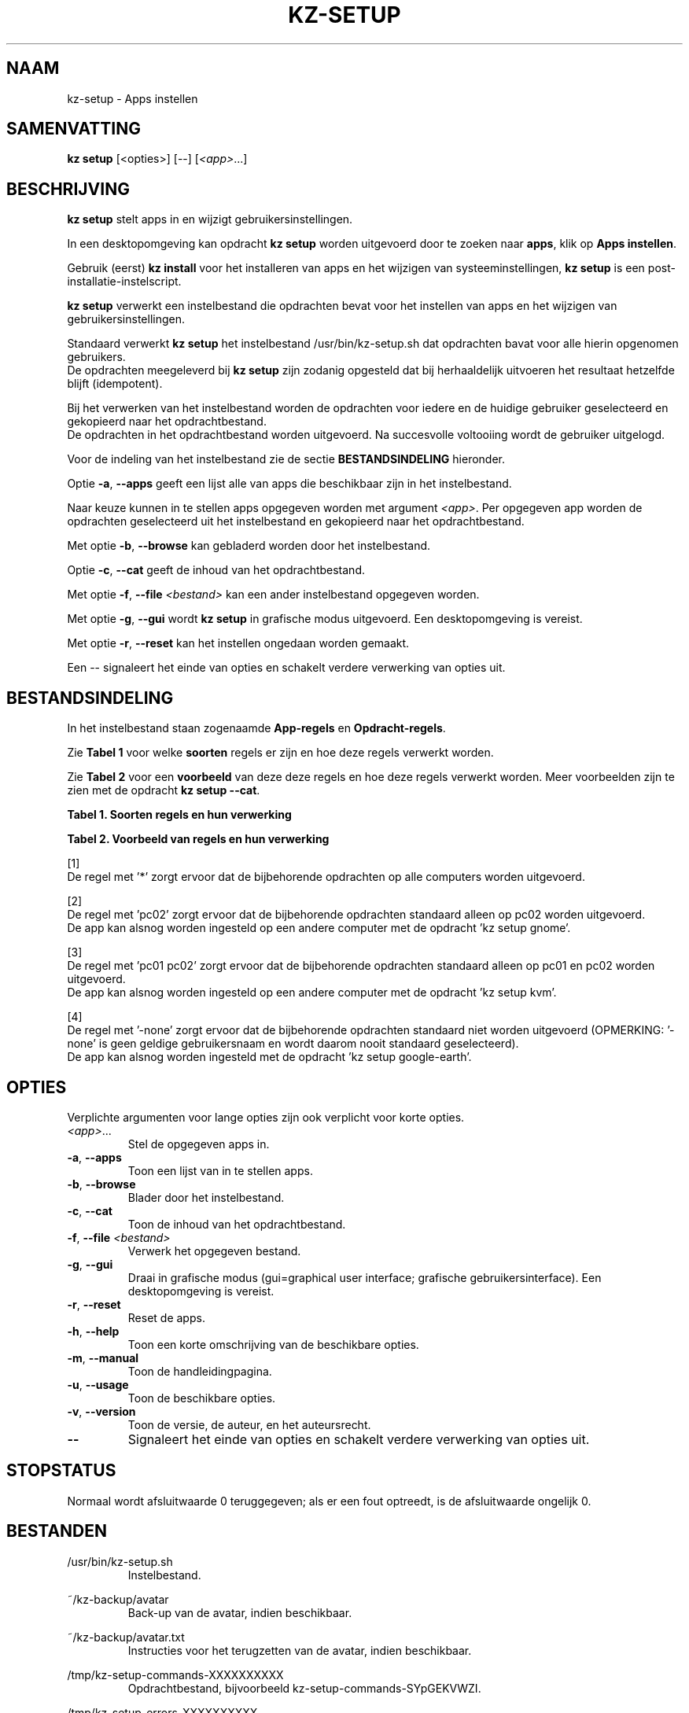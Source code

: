 .\"############################################################################
.\"# SPDX-FileComment: Man page for kz-setup
.\"#
.\"# SPDX-FileCopyrightText: Karel Zimmer <info@karelzimmer.nl>
.\"# SPDX-License-Identifier: CC0-1.0
.\"############################################################################
.\"
.TH "KZ-SETUP" "1" "4.2.1" "Kz" "Handleiding kz"
.\"
.\"
.SH NAAM
kz-setup \- Apps instellen
.\"
.\"
.SH SAMENVATTING
.B kz setup
[<opties>] [--] [\fI<app>\fR...]
.\"
.\"
.SH BESCHRIJVING
\fBkz setup\fR stelt apps in en wijzigt gebruikersinstellingen.
.sp
In een desktopomgeving kan opdracht \fBkz setup\fR worden uitgevoerd door te
zoeken naar \fBapps\fR, klik op \fBApps instellen\fR.
.sp
Gebruik (eerst) \fBkz install\fR voor het installeren van apps en het wijzigen
van systeeminstellingen, \fBkz setup\fR is een post-installatie-instelscript.
.sp
\fBkz setup\fR verwerkt een instelbestand die opdrachten bevat voor het
instellen van apps en het wijzigen van gebruikersinstellingen.
.sp
Standaard verwerkt \fBkz setup\fR het instelbestand /usr/bin/kz-setup.sh dat
opdrachten bavat voor alle hierin opgenomen gebruikers.
.br
De opdrachten meegeleverd bij \fBkz setup\fR zijn zodanig opgesteld dat bij
herhaaldelijk uitvoeren het resultaat hetzelfde blijft (idempotent).
.sp
Bij het verwerken van het instelbestand worden de opdrachten voor iedere en de
huidige gebruiker geselecteerd en gekopieerd naar het opdrachtbestand.
.br
De opdrachten in het opdrachtbestand worden uitgevoerd.
Na succesvolle voltooiing wordt de gebruiker uitgelogd.
.sp
Voor de indeling van het instelbestand zie de sectie \fBBESTANDSINDELING\fR
hieronder.
.sp
Optie \fB-a\fR, \fB--apps\fR geeft een lijst alle van apps die beschikbaar zijn
in het instelbestand.
.sp
Naar keuze kunnen in te stellen apps opgegeven worden met argument \fI<app>\fR.
Per opgegeven app worden de opdrachten geselecteerd uit het instelbestand en
gekopieerd naar het opdrachtbestand.
.sp
Met optie \fB-b\fR, \fB--browse\fR kan gebladerd worden door het instelbestand.
.sp
Optie \fB-c\fR, \fB--cat\fR geeft de inhoud van het opdrachtbestand.
.sp
Met optie \fB-f\fR, \fB--file\fR \fI<bestand>\fR kan een ander instelbestand
opgegeven worden.
.sp
Met optie \fB-g\fR, \fB--gui\fR wordt \fBkz setup\fR in grafische modus
uitgevoerd. Een desktopomgeving is vereist.
.sp
Met optie \fB-r\fR, \fB--reset\fR kan het instellen ongedaan worden gemaakt.
.sp
Een -- signaleert het einde van opties en schakelt verdere verwerking van
opties uit.
.\"
.\"
.SH BESTANDSINDELING
In het instelbestand staan zogenaamde \fBApp-regels\fR en
\fBOpdracht-regels\fR.
.sp
Zie \fBTabel 1\fR voor welke \fBsoorten\fR regels er zijn en hoe deze regels
verwerkt worden.
.sp
Zie \fBTabel 2\fR voor een \fBvoorbeeld\fR van deze deze regels en hoe deze
regels verwerkt worden.
Meer voorbeelden zijn te zien met de opdracht \fBkz setup --cat\fR.
.sp
.B Tabel 1. Soorten regels en hun verwerking
.TS
allbox tab(:);
lb | lb.
T{
Regel
T}:T{
Beschrijving
T}
.T&
l | l
l | l.
T{
# Setup \fI<app>\fR on <host>...
T}:T{
De \fI<app>\fR instellen op <host>s (\fBApp-regel\fR)
T}
T{
# Commentaar...
T}:T{
Commentaarregel
T}
T{
Opdracht
T}:T{
Instel-opdracht (één of meer \fBOpdracht-regels\fR)
T}
T{
T}:T{
Lege regel
T}
T{
# Reset \fI<app>\fR on <host>...
T}:T{
De \fI<app>\fR resetten op <host>s (\fBApp-regel\fR voor optie reset)
T}
T{
Opdracht
T}:T{
Reset-opdracht (één of meer \fBOpdracht-regels\fR)
T}
.TE
.sp
.sp
.B Tabel 2. Voorbeeld van regels en hun verwerking
.TS
box tab(:);
lb | lb.
T{
Regel
T}:T{
Beschrijving
T}
.T&
- | -
l | l
l | l.
T{
# Setup google-chrome for *
T}:T{
Stel google-chrome in op iedere computer, zie [1]
T}
T{
kz-desktop --addbef=google-chrome
T}:T{
T}
T{
T}:T{
T}
T{
# Reset google-chrome for *
T}:T{
Reset google-chrome op iedere computer, zie [1]
T}
T{
kz-desktop --delete=google-chrome
T}:T{
T}
T{
T}:T{
T}
T{
# Setup gnome on pc02
T}:T{
Stel gnome in alleen op pc02, zie [2]
T}
T{
gsettings set org.gnome.shell...
T}:T{
T}
T{
T}:T{
T}
T{
# Setup kvm on pc01 pc02
T}:T{
Stel kvm in op pc01 en pc02, zie [3]
T}
T{
kz-desktop --addaft=virt-manager
T}:T{
T}
T{
T}:T{
T}
T{
# Setup google-earth for -none
T}:T{
Standaard niet google-earth instellen, zie [4]
T}
T{
kz-desktop --addaft=google-earth
T}:T{
T}
.TE
.sp
.sp
[1]
.br
De regel met '*' zorgt ervoor dat de bijbehorende opdrachten op alle computers
worden uitgevoerd.
.sp
[2]
.br
De regel met 'pc02' zorgt ervoor dat de bijbehorende opdrachten standaard
alleen op pc02 worden uitgevoerd.
.br
De app kan alsnog worden ingesteld op een andere computer met de opdracht 'kz \
setup gnome'.
.sp
[3]
.br
De regel met 'pc01 pc02' zorgt ervoor dat de bijbehorende opdrachten standaard
alleen op pc01 en pc02 worden uitgevoerd.
.br
De app kan alsnog worden ingesteld op een andere computer met de opdracht 'kz \
setup kvm'.
.sp
[4]
.br
De regel met '-none' zorgt ervoor dat de bijbehorende opdrachten standaard niet
worden uitgevoerd (OPMERKING: '-none' is geen geldige gebruikersnaam en wordt
daarom nooit standaard geselecteerd).
.br
De app kan alsnog worden ingesteld met de opdracht 'kz setup google-earth'.
.\"
.\"
.sp
.SH OPTIES
Verplichte argumenten voor lange opties zijn ook verplicht voor korte opties.
.TP
\fI<app>\fR...
Stel de opgegeven apps in.
.TP
\fB-a\fR, \fB--apps\fR
Toon een lijst van in te stellen apps.
.TP
\fB-b\fR, \fB--browse\fR
Blader door het instelbestand.
.TP
\fB-c\fR, \fB--cat\fR
Toon de inhoud van het opdrachtbestand.
.TP
\fB-f\fR, \fB--file\fR \fI<bestand>\fR
Verwerk het opgegeven bestand.
.TP
\fB-g\fR, \fB--gui\fR
Draai in grafische modus (gui=graphical user interface; grafische
gebruikersinterface). Een desktopomgeving is vereist.
.TP
\fB-r\fR, \fB--reset\fR
Reset de apps.
.TP
\fB-h\fR, \fB--help\fR
Toon een korte omschrijving van de beschikbare opties.
.TP
\fB-m\fR, \fB--manual\fR
Toon de handleidingpagina.
.TP
\fB-u\fR, \fB--usage\fR
Toon de beschikbare opties.
.TP
\fB-v\fR, \fB--version\fR
Toon de versie, de auteur, en het auteursrecht.
.TP
\fB--\fR
Signaleert het einde van opties en schakelt verdere verwerking van opties uit.
.\"
.\"
.SH STOPSTATUS
Normaal wordt afsluitwaarde 0 teruggegeven; als er een fout optreedt, is de
afsluitwaarde ongelijk 0.
.\"
.\"
.SH BESTANDEN
/usr/bin/kz-setup.sh
.RS
Instelbestand.
.RE
.sp
~/kz-backup/avatar
.RS
Back-up van de avatar, indien beschikbaar.
.RE
.sp
~/kz-backup/avatar.txt
.RS
Instructies voor het terugzetten van de avatar, indien beschikbaar.
.RE
.sp
/tmp/kz-setup-commands-XXXXXXXXXX
.RS
Opdrachtbestand, bijvoorbeeld kz-setup-commands-SYpGEKVWZI.
.RE
.sp
/tmp/kz-setup-errors-XXXXXXXXXX
.RS
Foutbestand, bijvoorbeeld kz-setup-errors-jx7oyBzR0m.
.RE
.\"
.\"
.SH NOTITIES
.IP " 1." 4
Checklist installatie
.RS 4
https://karelzimmer.nl, onder Linux
.RE
.IP " 2." 4
~/kz-backup/favs.txt
.RS 4
In bestand Favorieten staan eerder ingestelde favorieten.
Is te gebruiken om de favorieten te controleren op volledigheid.
.RE
.IP " 3." 4
IaC en Day 1 Operations
.RS 4
\fBkz setup\fR wordt voornamelijk gebruikt voor \fBIaC\fR en
\fBDay 1 Operations\fR. Zie \fBkz\fR(1) voor een uitleg.
.RE
.\"
.\"
.SH VOORBEELDEN
.sp
\fBkz setup\fR
.RS
Stel alles in wat in het standaard instelbestand staat. Hiervoor is in een
desktopomgeving ook starter \fBApps instellen\fR beschikbaar.
.RE
.sp
\fBkz setup google-chrome\fR
.RS
Stel Google Chrome in.
.RE
.sp
\fBkz setup --reset google-chrome\fR
.RS
Reset Google Chrome.
.RE
.sp
\fBkz setup --cat google-chrome\fR
.RS
Toon instel-opdrachten voor Google Chrome.
.RE
.sp
\fBkz setup --cat --reset google-chrome\fR
.RS
Toon reset-opdrachten voor Google Chrome.
.RE
.\"
.\"
.SH AUTEURS
Geschreven door Karel Zimmer <info@karelzimmer.nl>.
.br
Licentie CC0 1.0 <https://creativecommons.org/publicdomain/zero/1.0/deed.nl>.
.\"
.\"
.SH ZIE OOK
\fBkz\fR(1),
\fBkz_common.sh\fR(1),
\fBkz-install\fR(1),
\fBkz-menu\fR(1),
\fBhttps://karelzimmer.nl\fR
.\"
.\"
.SH KZ
Onderdeel van het \fBkz\fR(1) pakket, genoemd naar de maker, Karel Zimmer.
.\"
.\"
.SH BESCHIKBAARHEID
Opdracht \fBkz setup\fR is onderdeel van het pakket \fBkz\fR en is beschikbaar
op de website van Karel Zimmer <https://karelzimmer.nl>, onder Linux.
